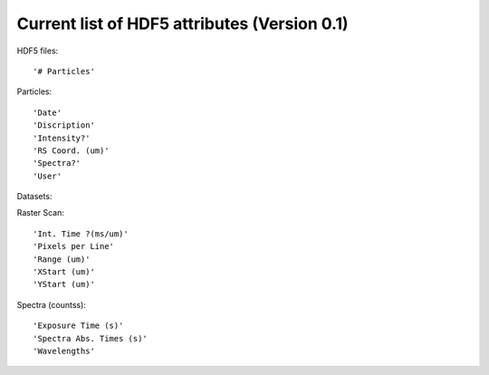 Current list of HDF5 attributes (Version 0.1)
=============================================

HDF5 files::

    '# Particles'

Particles::

    'Date'
    'Discription'
    'Intensity?'
    'RS Coord. (um)'
    'Spectra?'
    'User'

Datasets:

Raster Scan::

    'Int. Time ?(ms/um)'
    'Pixels per Line'
    'Range (um)'
    'XStart (um)'
    'YStart (um)'

Spectra (counts\s)::

    'Exposure Time (s)'
    'Spectra Abs. Times (s)'
    'Wavelengths'
